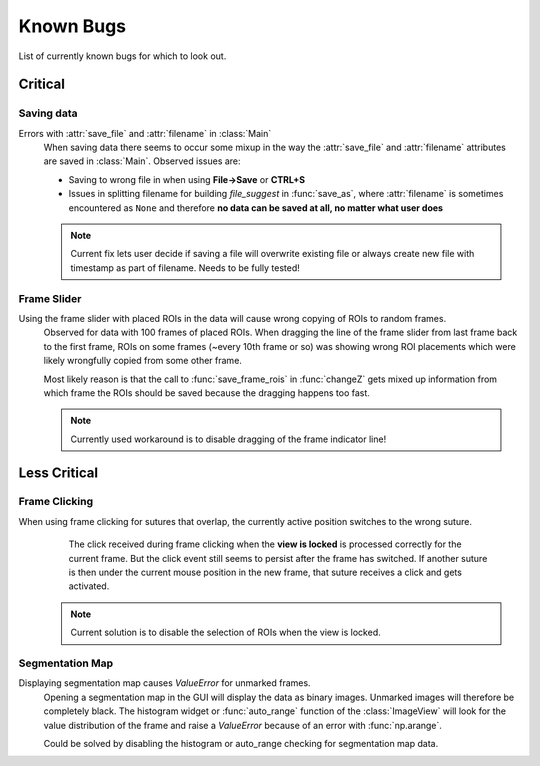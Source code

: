 Known Bugs
==========
List of currently known bugs for which to look out.

Critical
--------

Saving data
^^^^^^^^^^^
Errors with :attr:`save_file` and :attr:`filename` in :class:`Main`
    When saving data there seems to occur some mixup in the way the :attr:`save_file` and :attr:`filename` attributes
    are saved in :class:`Main`. Observed issues are:

    * Saving to wrong file in when using **File->Save** or **CTRL+S**

    * Issues in splitting filename for building `file_suggest` in :func:`save_as`, where :attr:`filename` is sometimes
      encountered as ``None`` and therefore **no data can be saved at all, no matter what user does**

    .. note:: Current fix lets user decide if saving a file will overwrite existing file or always create new file with timestamp as part of filename. Needs to be fully tested!

Frame Slider
^^^^^^^^^^^^
Using the frame slider with placed ROIs in the data will cause wrong copying of ROIs to random frames.
    Observed for data with 100 frames of placed ROIs. When dragging the line of the frame slider from last frame
    back to the first frame, ROIs on some frames (~every 10th frame or so) was showing wrong ROI placements which
    were likely wrongfully copied from some other frame.

    Most likely reason is that the call to :func:`save_frame_rois` in :func:`changeZ` gets mixed up information
    from which frame the ROIs should be saved because the dragging happens too fast.

    .. note:: Currently used workaround is to disable dragging of the frame indicator line!

Less Critical
-------------

Frame Clicking
^^^^^^^^^^^^^^
When using frame clicking for sutures that overlap, the currently active position switches to the wrong suture.
	The click received during frame clicking when the **view is locked** is processed correctly for the current frame. But the click event still seems to persist after the frame has switched. If another suture is then under the current mouse position in the new frame, that suture receives a click and gets activated.

    .. note:: Current solution is to disable the selection of ROIs when the view is locked.

Segmentation Map
^^^^^^^^^^^^^^^^
Displaying segmentation map causes `ValueError` for unmarked frames.
    Opening a segmentation map in the GUI will display the data as binary images. Unmarked images will therefore be
    completely black. The histogram widget or :func:`auto_range` function of the :class:`ImageView` will look for the
    value distribution of the frame and raise a `ValueError` because of an error with :func:`np.arange`.

    Could be solved by disabling the histogram or auto_range checking for segmentation map data.